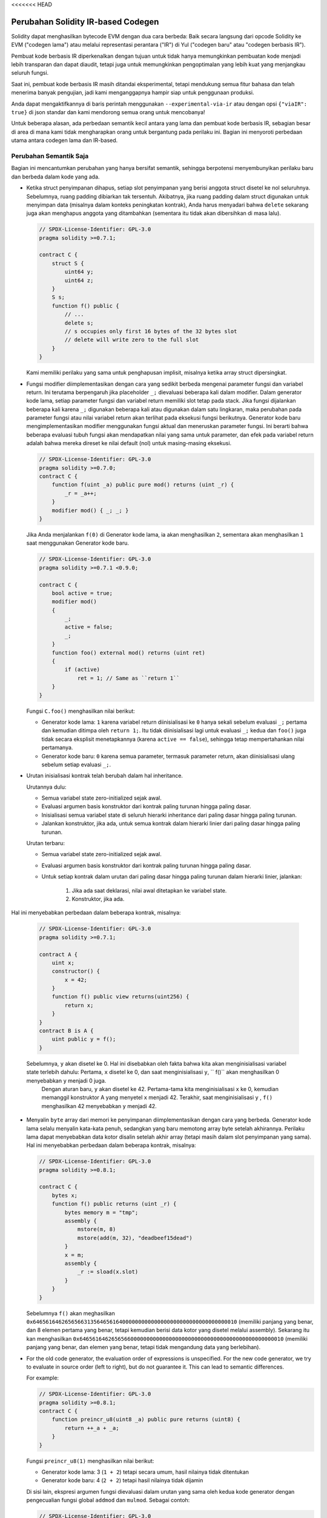 <<<<<<< HEAD

.. index: ir breaking changes

***********************************
Perubahan Solidity IR-based Codegen
***********************************

Solidity dapat menghasilkan bytecode EVM dengan dua cara berbeda:
Baik secara langsung dari opcode Solidity ke EVM ("codegen lama") atau melalui
representasi perantara ("IR") di Yul ("codegen baru" atau "codegen berbasis IR").

Pembuat kode berbasis IR diperkenalkan dengan tujuan untuk tidak
hanya memungkinkan pembuatan kode menjadi lebih transparan dan dapat diaudit, tetapi juga
untuk memungkinkan pengoptimalan yang lebih kuat yang menjangkau seluruh fungsi.

Saat ini, pembuat kode berbasis IR masih ditandai eksperimental,
tetapi mendukung semua fitur bahasa dan telah menerima banyak pengujian,
jadi kami menganggapnya hampir siap untuk penggunaan produksi.

Anda dapat mengaktifkannya di baris perintah menggunakan ``--experimental-via-ir``
atau dengan opsi ``{"viaIR": true}`` di json standar dan kami
mendorong semua orang untuk mencobanya!

Untuk beberapa alasan, ada perbedaan semantik kecil antara yang lama
dan pembuat kode berbasis IR, sebagian besar di area di mana kami tidak
mengharapkan orang untuk bergantung pada perilaku ini.
Bagian ini menyoroti perbedaan utama antara codegen lama dan IR-based.

Perubahan Semantik Saja
=======================

Bagian ini mencantumkan perubahan yang hanya bersifat semantik, sehingga berpotensi
menyembunyikan perilaku baru dan berbeda dalam kode yang ada.

- Ketika struct penyimpanan dihapus, setiap slot penyimpanan yang berisi
  anggota struct disetel ke nol seluruhnya. Sebelumnya, ruang padding
  dibiarkan tak tersentuh.
  Akibatnya, jika ruang padding dalam struct digunakan untuk menyimpan data
  (misalnya dalam konteks peningkatan kontrak), Anda harus menyadari bahwa
  ``delete`` sekarang juga akan menghapus anggota yang ditambahkan (sementara itu
  tidak akan dibersihkan di masa lalu).

  .. code-block:: solidity

      // SPDX-License-Identifier: GPL-3.0
      pragma solidity >=0.7.1;

      contract C {
          struct S {
              uint64 y;
              uint64 z;
          }
          S s;
          function f() public {
              // ...
              delete s;
              // s occupies only first 16 bytes of the 32 bytes slot
              // delete will write zero to the full slot
          }
      }

  Kami memiliki perilaku yang sama untuk penghapusan implisit, misalnya ketika array struct dipersingkat.

- Fungsi modifier diimplementasikan dengan cara yang sedikit berbeda mengenai parameter fungsi dan variabel return.
  Ini terutama berpengaruh jika placeholder ``_;`` dievaluasi beberapa kali dalam modifier.
  Dalam generator kode lama, setiap parameter fungsi dan variabel return memiliki slot tetap pada stack.
  Jika fungsi dijalankan beberapa kali karena ``_;`` digunakan beberapa kali atau digunakan dalam satu lingkaran, maka
  perubahan pada parameter fungsi atau nilai variabel return akan terlihat pada eksekusi fungsi berikutnya.
  Generator kode baru mengimplementasikan modifier menggunakan fungsi aktual dan meneruskan parameter fungsi.
  Ini berarti bahwa beberapa evaluasi tubuh fungsi akan mendapatkan nilai yang sama untuk parameter,
  dan efek pada variabel return adalah bahwa mereka direset ke nilai default (nol) untuk masing-masing
  eksekusi.

  .. code-block:: solidity

      // SPDX-License-Identifier: GPL-3.0
      pragma solidity >=0.7.0;
      contract C {
          function f(uint _a) public pure mod() returns (uint _r) {
              _r = _a++;
          }
          modifier mod() { _; _; }
      }

  Jika Anda menjalankan ``f(0)`` di Generator kode lama, ia akan menghasilkan ``2``, sementara
  akan menghasilkan ``1`` saat menggunakan Generator kode baru.

  .. code-block:: solidity

      // SPDX-License-Identifier: GPL-3.0
      pragma solidity >=0.7.1 <0.9.0;

      contract C {
          bool active = true;
          modifier mod()
          {
              _;
              active = false;
              _;
          }
          function foo() external mod() returns (uint ret)
          {
              if (active)
                  ret = 1; // Same as ``return 1``
          }
      }

  Fungsi ``C.foo()`` menghasilkan nilai berikut:

  - Generator kode lama: ``1`` karena variabel return diinisialisasi ke ``0`` hanya sekali sebelum evaluasi ``_;``
    pertama dan kemudian ditimpa oleh ``return 1;``. Itu tidak diinisialisasi lagi untuk evaluasi ``_;``
    kedua dan ``foo()`` juga tidak secara eksplisit menetapkannya (karena ``active == false``), sehingga tetap mempertahankan
    nilai pertamanya.
  - Generator kode baru: ``0`` karena semua parameter, termasuk parameter return, akan diinisialisasi ulang sebelum setiap evaluasi ``_;``.

- Urutan inisialisasi kontrak telah berubah dalam hal inheritance.

  Urutannya dulu:

  - Semua variabel state zero-initialized sejak awal.
  - Evaluasi argumen basis konstruktor dari kontrak paling turunan hingga paling dasar.
  - Inisialisasi semua variabel state di seluruh hierarki inheritance dari paling dasar hingga paling turunan.
  - Jalankan konstruktor, jika ada, untuk semua kontrak dalam hierarki linier dari paling dasar hingga paling turunan.

  Urutan terbaru:

  - Semua variabel state zero-initialized sejak awal.
  - Evaluasi argumen basis konstruktor dari kontrak paling turunan hingga paling dasar.
  - Untuk setiap kontrak dalam urutan dari paling dasar hingga paling turunan dalam hierarki linier, jalankan:

      1. Jika ada saat deklarasi, nilai awal ditetapkan ke variabel state.
      2. Konstruktor, jika ada.

Hal ini menyebabkan perbedaan dalam beberapa kontrak, misalnya:

  .. code-block:: solidity

      // SPDX-License-Identifier: GPL-3.0
      pragma solidity >=0.7.1;

      contract A {
          uint x;
          constructor() {
              x = 42;
          }
          function f() public view returns(uint256) {
              return x;
          }
      }
      contract B is A {
          uint public y = f();
      }

  Sebelumnya, ``y`` akan disetel ke 0. Hal ini disebabkan oleh fakta bahwa kita akan menginisialisasi variabel state terlebih dahulu: Pertama, ``x`` disetel ke 0, dan saat menginisialisasi ``y``, `` f()`` akan menghasilkan 0 menyebabkan ``y`` menjadi 0 juga.
   Dengan aturan baru, ``y`` akan disetel ke 42. Pertama-tama kita menginisialisasi ``x`` ke 0, kemudian memanggil konstruktor A yang menyetel ``x`` menjadi 42. Terakhir, saat menginisialisasi ``y`` , ``f()`` menghasilkan 42 menyebabkan ``y`` menjadi 42.

- Menyalin ``byte`` array dari memori ke penyimpanan diimplementasikan dengan cara yang berbeda.
  Generator kode lama selalu menyalin kata-kata penuh, sedangkan yang baru memotong
  array byte setelah akhirannya. Perilaku lama dapat menyebabkan data kotor disalin setelah
  akhir array (tetapi masih dalam slot penyimpanan yang sama).
  Hal ini menyebabkan perbedaan dalam beberapa kontrak, misalnya:

  .. code-block:: solidity

      // SPDX-License-Identifier: GPL-3.0
      pragma solidity >=0.8.1;

      contract C {
          bytes x;
          function f() public returns (uint _r) {
              bytes memory m = "tmp";
              assembly {
                  mstore(m, 8)
                  mstore(add(m, 32), "deadbeef15dead")
              }
              x = m;
              assembly {
                  _r := sload(x.slot)
              }
          }
      }

  Sebelumnya ``f()`` akan meghasilkan ``0x6465616462656566313564656164000000000000000000000000000000000010``
  (memiliki panjang yang benar, dan 8 elemen pertama yang benar, tetapi kemudian berisi data kotor yang disetel melalui assembly).
  Sekarang itu kan menghasilkan ``0x6465616462656566000000000000000000000000000000000000000000000010`` (memiliki
  panjang yang benar, dan elemen yang benar, tetapi tidak mengandung data yang berlebihan).

  .. index:: ! evaluation order; expression

- For the old code generator, the evaluation order of expressions is unspecified.
  For the new code generator, we try to evaluate in source order (left to right), but do not guarantee it.
  This can lead to semantic differences.

  For example:

  .. code-block:: solidity

      // SPDX-License-Identifier: GPL-3.0
      pragma solidity >=0.8.1;
      contract C {
          function preincr_u8(uint8 _a) public pure returns (uint8) {
              return ++_a + _a;
          }
      }

  Fungsi ``preincr_u8(1)`` menghasilkan nilai berikut:

  - Generator kode lama: 3 (``1 + 2``) tetapi secara umum, hasil nilainya tidak ditentukan
  - Generator kode baru: 4 (``2 + 2``) tetapi hasil nilainya tidak dijamin

  .. index:: ! evaluation order; function arguments

  Di sisi lain, ekspresi argumen fungsi dievaluasi dalam urutan yang sama oleh
  kedua kode generator dengan pengecualian fungsi global ``addmod`` dan ``mulmod``.
  Sebagai contoh:

  .. code-block:: solidity

      // SPDX-License-Identifier: GPL-3.0
      pragma solidity >=0.8.1;
      contract C {
          function add(uint8 _a, uint8 _b) public pure returns (uint8) {
              return _a + _b;
          }
          function g(uint8 _a, uint8 _b) public pure returns (uint8) {
              return add(++_a + ++_b, _a + _b);
          }
      }

  Fungsi ``g(1, 2)`` menghasilkan nilai berikut:

  - Generator kode lama: ``10`` (``add(2 + 3, 2 + 3)``) tetapi secara umum, hasil nilainya tidak ditentukan
  - Generator kode baru: ``10`` tetapi hasil nilainya tidak dijamin

  Argumen untuk fungsi global ``addmod`` dan ``mulmod`` dievaluasi dari kanan ke kiri oleh generator kode lama
  dan kiri-ke-kanan oleh generator kode baru.
  Sebagai contoh:

  .. code-block:: solidity

      // SPDX-License-Identifier: GPL-3.0
      pragma solidity >=0.8.1;
      contract C {
          function f() public pure returns (uint256 aMod, uint256 mMod) {
              uint256 x = 3;
              // Old code gen: add/mulmod(5, 4, 3)
              // New code gen: add/mulmod(4, 5, 5)
              aMod = addmod(++x, ++x, x);
              mMod = mulmod(++x, ++x, x);
          }
      }

  Fungsi ``f()`` menghasilkan nilai berikut:

  - Generator kode lama: ``aMod = 0`` dan ``mMod = 2``
  - Generator kode baru: ``aMod = 4`` dan ``mMod = 0``

- Generator kode baru memberlakukan batasan keras dari ``type(uint64).max``
  (``0xffffffffffffffff``) untuk ponter memery bebas. Alokasi yang akan
  meningkatkan nilainya di luar batas ini dikembalikan. Generator kode lama
  tidak memiliki batas ini.

  Sebagai contoh:

  .. code-block:: solidity
      :force:

      // SPDX-License-Identifier: GPL-3.0
      pragma solidity >0.8.0;
      contract C {
          function f() public {
              uint[] memory arr;
              // allocation size: 576460752303423481
              // assumes freeMemPtr points to 0x80 initially
              uint solYulMaxAllocationBeforeMemPtrOverflow = (type(uint64).max - 0x80 - 31) / 32;
              // freeMemPtr overflows UINT64_MAX
              arr = new uint[](solYulMaxAllocationBeforeMemPtrOverflow);
          }
      }

  Fungsi `f()` berperilaku sebagai berikut:

  - Generator kode lama: kehabisan gas saat mengosongkan konten array setelah alokasi memori yang besar
  - Generator kode baru: kembali karena pointer memori bebas meluap (tidak kehabisan gas)


Internal
========

Pointer fungsi internal
-----------------------

.. index:: function pointers

Generator kode lama menggunakan offset kode atau tag untuk nilai pointer fungsi internal. Ini sangat rumit karena
offset ini berbeda pada waktu konstruksi dan setelah penerapan dan nilainya dapat melewati batas ini melalui penyimpanan.
Karena itu, kedua offset dikodekan pada waktu konstruksi menjadi nilai yang sama (ke dalam byte yang berbeda).

Di generator kode baru, pointer fungsi menggunakan ID internal yang dialokasikan secara berurutan. Karena panggilan melalui lompatan tidak dimungkinkan,
panggilan melalui pointer fungsi selalu harus menggunakan fungsi pengiriman internal yang menggunakan pernyataan ``switch`` untuk memilih
fungsi yang tepat.

ID ``0`` dicadangkan untuk pointer fungsi yang tidak diinisialisasi yang kemudian menyebabkan kepanikan pada fungsi pengiriman saat dipanggil.

Di generator kode lama, pointer fungsi internal diinisialisasi dengan fungsi khusus yang selalu menyebabkan kepanikan.
Hal ini menyebabkan penulisan penyimpanan pada waktu konstruksi untuk pointer fungsi internal di penyimpanan.

Cleanup
-------

.. index:: cleanup, dirty bits

Generator kode lama hanya melakukan pembersihan sebelum operasi yang hasilnya dapat dipengaruhi oleh nilai bit kotor.
Generator kode baru melakukan pembersihan setelah operasi apa pun yang dapat menghasilkan bit kotor.
Harapannya adalah pengoptimal akan cukup kuat untuk menghilangkan operasi pembersihan yang berlebihan.

Sebagai contoh:

.. code-block:: solidity
    :force:

    // SPDX-License-Identifier: GPL-3.0
    pragma solidity >=0.8.1;
    contract C {
        function f(uint8 _a) public pure returns (uint _r1, uint _r2)
        {
            _a = ~_a;
            assembly {
                _r1 := _a
            }
            _r2 = _a;
        }
    }

Fungsi ``f(1)`` menghasilkan nilai berikut:

- Generator kode lama: (``fffffffffffffffffffffffffffffffffffffffffffffffffffffffffffffffe``, ``00000000000000000000000000000000000000000000000000000000000000fe``)
- Generator kode baru: (``00000000000000000000000000000000000000000000000000000000000000fe``, ``00000000000000000000000000000000000000000000000000000000000000fe``)

Perhatikan bahwa, tidak seperti generator kode baru, generator kode lama tidak melakukan pembersihan setelah bit-not assignmen (``_a = ~_a``).
Ini menghasilkan nilai yang berbeda yang ditetapkan (dalam blok  inline assembly) untuk mengembalikan nilai ``_r1`` antara generator kode lama dan baru.
Namun, kedua generator kode melakukan pembersihan sebelum nilai baru ``_a`` ditetapkan ke ``_r2``.
=======

.. index: ir breaking changes

.. _ir-breaking-changes:

*********************************
Solidity IR-based Codegen Changes
*********************************

Solidity can generate EVM bytecode in two different ways:
Either directly from Solidity to EVM opcodes ("old codegen") or through
an intermediate representation ("IR") in Yul ("new codegen" or "IR-based codegen").

The IR-based code generator was introduced with an aim to not only allow
code generation to be more transparent and auditable but also
to enable more powerful optimization passes that span across functions.

You can enable it on the command line using ``--via-ir``
or with the option ``{"viaIR": true}`` in standard-json and we
encourage everyone to try it out!

For several reasons, there are tiny semantic differences between the old
and the IR-based code generator, mostly in areas where we would not
expect people to rely on this behaviour anyway.
This section highlights the main differences between the old and the IR-based codegen.

Semantic Only Changes
=====================

This section lists the changes that are semantic-only, thus potentially
hiding new and different behavior in existing code.

- The order of state variable initialization has changed in case of inheritance.

  The order used to be:

  - All state variables are zero-initialized at the beginning.
  - Evaluate base constructor arguments from most derived to most base contract.
  - Initialize all state variables in the whole inheritance hierarchy from most base to most derived.
  - Run the constructor, if present, for all contracts in the linearized hierarchy from most base to most derived.

  New order:

  - All state variables are zero-initialized at the beginning.
  - Evaluate base constructor arguments from most derived to most base contract.
  - For every contract in order from most base to most derived in the linearized hierarchy:

      1. Initialize state variables.
      2. Run the constructor (if present).

  This causes differences in contracts where the initial value of a state
  variable relies on the result of the constructor in another contract:

  .. code-block:: solidity

      // SPDX-License-Identifier: GPL-3.0
      pragma solidity >=0.7.1;

      contract A {
          uint x;
          constructor() {
              x = 42;
          }
          function f() public view returns(uint256) {
              return x;
          }
      }
      contract B is A {
          uint public y = f();
      }

  Previously, ``y`` would be set to 0. This is due to the fact that we would first initialize state variables: First, ``x`` is set to 0, and when initializing ``y``, ``f()`` would return 0 causing ``y`` to be 0 as well.
  With the new rules, ``y`` will be set to 42. We first initialize ``x`` to 0, then call A's constructor which sets ``x`` to 42. Finally, when initializing ``y``, ``f()`` returns 42 causing ``y`` to be 42.

- When storage structs are deleted, every storage slot that contains
  a member of the struct is set to zero entirely. Formerly, padding space
  was left untouched.
  Consequently, if the padding space within a struct is used to store data
  (e.g. in the context of a contract upgrade), you have to be aware that
  ``delete`` will now also clear the added member (while it wouldn't
  have been cleared in the past).

  .. code-block:: solidity

      // SPDX-License-Identifier: GPL-3.0
      pragma solidity >=0.7.1;

      contract C {
          struct S {
              uint64 y;
              uint64 z;
          }
          S s;
          function f() public {
              // ...
              delete s;
              // s occupies only first 16 bytes of the 32 bytes slot
              // delete will write zero to the full slot
          }
      }

  We have the same behavior for implicit delete, for example when array of structs is shortened.

- Function modifiers are implemented in a slightly different way regarding function parameters and return variables.
  This especially has an effect if the placeholder ``_;`` is evaluated multiple times in a modifier.
  In the old code generator, each function parameter and return variable has a fixed slot on the stack.
  If the function is run multiple times because ``_;`` is used multiple times or used in a loop, then a
  change to the function parameter's or return variable's value is visible in the next execution of the function.
  The new code generator implements modifiers using actual functions and passes function parameters on.
  This means that multiple evaluations of a function's body will get the same values for the parameters,
  and the effect on return variables is that they are reset to their default (zero) value for each
  execution.

  .. code-block:: solidity

      // SPDX-License-Identifier: GPL-3.0
      pragma solidity >=0.7.0;
      contract C {
          function f(uint a) public pure mod() returns (uint r) {
              r = a++;
          }
          modifier mod() { _; _; }
      }

  If you execute ``f(0)`` in the old code generator, it will return ``2``, while
  it will return ``1`` when using the new code generator.

  .. code-block:: solidity

      // SPDX-License-Identifier: GPL-3.0
      pragma solidity >=0.7.1 <0.9.0;

      contract C {
          bool active = true;
          modifier mod()
          {
              _;
              active = false;
              _;
          }
          function foo() external mod() returns (uint ret)
          {
              if (active)
                  ret = 1; // Same as ``return 1``
          }
      }

  The function ``C.foo()`` returns the following values:

  - Old code generator: ``1`` as the return variable is initialized to ``0`` only once before the first ``_;``
    evaluation and then overwritten by the ``return 1;``. It is not initialized again for the second ``_;``
    evaluation and ``foo()`` does not explicitly assign it either (due to ``active == false``), thus it keeps
    its first value.
  - New code generator: ``0`` as all parameters, including return parameters, will be re-initialized before
    each ``_;`` evaluation.

- Copying ``bytes`` arrays from memory to storage is implemented in a different way.
  The old code generator always copies full words, while the new one cuts the byte
  array after its end. The old behaviour can lead to dirty data being copied after
  the end of the array (but still in the same storage slot).
  This causes differences in some contracts, for example:

  .. code-block:: solidity

      // SPDX-License-Identifier: GPL-3.0
      pragma solidity >=0.8.1;

      contract C {
          bytes x;
          function f() public returns (uint r) {
              bytes memory m = "tmp";
              assembly {
                  mstore(m, 8)
                  mstore(add(m, 32), "deadbeef15dead")
              }
              x = m;
              assembly {
                  r := sload(x.slot)
              }
          }
      }

  Previously ``f()`` would return ``0x6465616462656566313564656164000000000000000000000000000000000010``
  (it has correct length, and correct first 8 elements, but then it contains dirty data which was set via assembly).
  Now it is returning ``0x6465616462656566000000000000000000000000000000000000000000000010`` (it has
  correct length, and correct elements, but does not contain superfluous data).

  .. index:: ! evaluation order; expression

- For the old code generator, the evaluation order of expressions is unspecified.
  For the new code generator, we try to evaluate in source order (left to right), but do not guarantee it.
  This can lead to semantic differences.

  For example:

  .. code-block:: solidity

      // SPDX-License-Identifier: GPL-3.0
      pragma solidity >=0.8.1;
      contract C {
          function preincr_u8(uint8 a) public pure returns (uint8) {
              return ++a + a;
          }
      }

  The function ``preincr_u8(1)`` returns the following values:

  - Old code generator: 3 (``1 + 2``) but the return value is unspecified in general
  - New code generator: 4 (``2 + 2``) but the return value is not guaranteed

  .. index:: ! evaluation order; function arguments

  On the other hand, function argument expressions are evaluated in the same order
  by both code generators with the exception of the global functions ``addmod`` and ``mulmod``.
  For example:

  .. code-block:: solidity

      // SPDX-License-Identifier: GPL-3.0
      pragma solidity >=0.8.1;
      contract C {
          function add(uint8 a, uint8 b) public pure returns (uint8) {
              return a + b;
          }
          function g(uint8 a, uint8 b) public pure returns (uint8) {
              return add(++a + ++b, a + b);
          }
      }

  The function ``g(1, 2)`` returns the following values:

  - Old code generator: ``10`` (``add(2 + 3, 2 + 3)``) but the return value is unspecified in general
  - New code generator: ``10`` but the return value is not guaranteed

  The arguments to the global functions ``addmod`` and ``mulmod`` are evaluated right-to-left by the old code generator
  and left-to-right by the new code generator.
  For example:

  .. code-block:: solidity

      // SPDX-License-Identifier: GPL-3.0
      pragma solidity >=0.8.1;
      contract C {
          function f() public pure returns (uint256 aMod, uint256 mMod) {
              uint256 x = 3;
              // Old code gen: add/mulmod(5, 4, 3)
              // New code gen: add/mulmod(4, 5, 5)
              aMod = addmod(++x, ++x, x);
              mMod = mulmod(++x, ++x, x);
          }
      }

  The function ``f()`` returns the following values:

  - Old code generator: ``aMod = 0`` and ``mMod = 2``
  - New code generator: ``aMod = 4`` and ``mMod = 0``

- The new code generator imposes a hard limit of ``type(uint64).max``
  (``0xffffffffffffffff``) for the free memory pointer. Allocations that would
  increase its value beyond this limit revert. The old code generator does not
  have this limit.

  For example:

  .. code-block:: solidity
      :force:

      // SPDX-License-Identifier: GPL-3.0
      pragma solidity >0.8.0;
      contract C {
          function f() public {
              uint[] memory arr;
              // allocation size: 576460752303423481
              // assumes freeMemPtr points to 0x80 initially
              uint solYulMaxAllocationBeforeMemPtrOverflow = (type(uint64).max - 0x80 - 31) / 32;
              // freeMemPtr overflows UINT64_MAX
              arr = new uint[](solYulMaxAllocationBeforeMemPtrOverflow);
          }
      }

  The function `f()` behaves as follows:

  - Old code generator: runs out of gas while zeroing the array contents after the large memory allocation
  - New code generator: reverts due to free memory pointer overflow (does not run out of gas)


Internals
=========

Internal function pointers
--------------------------

.. index:: function pointers

The old code generator uses code offsets or tags for values of internal function pointers. This is especially complicated since
these offsets are different at construction time and after deployment and the values can cross this border via storage.
Because of that, both offsets are encoded at construction time into the same value (into different bytes).

In the new code generator, function pointers use internal IDs that are allocated in sequence. Since calls via jumps are not possible,
calls through function pointers always have to use an internal dispatch function that uses the ``switch`` statement to select
the right function.

The ID ``0`` is reserved for uninitialized function pointers which then cause a panic in the dispatch function when called.

In the old code generator, internal function pointers are initialized with a special function that always causes a panic.
This causes a storage write at construction time for internal function pointers in storage.

Cleanup
-------

.. index:: cleanup, dirty bits

The old code generator only performs cleanup before an operation whose result could be affected by the values of the dirty bits.
The new code generator performs cleanup after any operation that can result in dirty bits.
The hope is that the optimizer will be powerful enough to eliminate redundant cleanup operations.

For example:

.. code-block:: solidity
    :force:

    // SPDX-License-Identifier: GPL-3.0
    pragma solidity >=0.8.1;
    contract C {
        function f(uint8 a) public pure returns (uint r1, uint r2)
        {
            a = ~a;
            assembly {
                r1 := a
            }
            r2 = a;
        }
    }

The function ``f(1)`` returns the following values:

- Old code generator: (``fffffffffffffffffffffffffffffffffffffffffffffffffffffffffffffffe``, ``00000000000000000000000000000000000000000000000000000000000000fe``)
- New code generator: (``00000000000000000000000000000000000000000000000000000000000000fe``, ``00000000000000000000000000000000000000000000000000000000000000fe``)

Note that, unlike the new code generator, the old code generator does not perform a cleanup after the bit-not assignment (``a = ~a``).
This results in different values being assigned (within the inline assembly block) to return value ``r1`` between the old and new code generators.
However, both code generators perform a cleanup before the new value of ``a`` is assigned to ``r2``.
>>>>>>> 3e3e73e3805592700dd5501bff6d6e918c52071c
